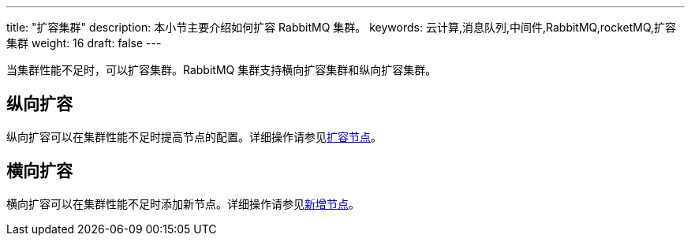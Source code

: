 ---
title: "扩容集群"
description: 本小节主要介绍如何扩容 RabbitMQ 集群。
keywords: 云计算,消息队列,中间件,RabbitMQ,rocketMQ,扩容集群
weight: 16
draft: false
---

当集群性能不足时，可以扩容集群。RabbitMQ 集群支持横向扩容集群和纵向扩容集群。

== 纵向扩容

纵向扩容可以在集群性能不足时提高节点的配置。详细操作请参见link:../../mgt_node/capacity_expansion[扩容节点]。

== 横向扩容

横向扩容可以在集群性能不足时添加新节点。详细操作请参见link:../../mgt_node/add_node[新增节点]。

